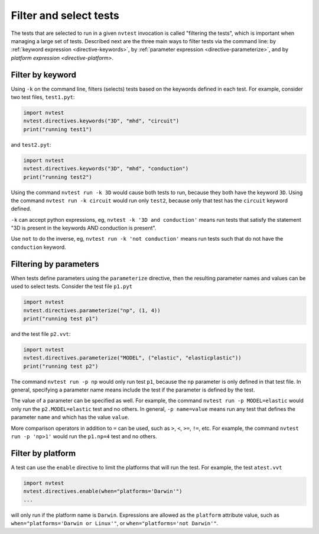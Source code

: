 .. _howto-filter:

Filter and select tests
=======================

The tests that are selected to run in a given ``nvtest`` invocation is called "filtering the tests", which is important when managing a large set of tests.  Described next are the three main ways to filter tests via the command line: by :ref:`keyword expression <directive-keywords>`, by :ref:`parameter expression <directive-parameterize>`, and by `platform expression <directive-platform>`.

Filter by keyword
-----------------

Using ``-k`` on the command line, filters (selects) tests based on the keywords defined in each test. For example, consider two test files, ``test1.pyt``:

.. code-block:: python

   import nvtest
   nvtest.directives.keywords("3D", "mhd", "circuit")
   print("running test1")

and ``test2.pyt``:

.. code-block:: python

   import nvtest
   nvtest.directives.keywords("3D", "mhd", "conduction")
   print("running test2")

Using the command ``nvtest run -k 3D`` would cause both tests to run, because they both have the keyword ``3D``. Using the command ``nvtest run -k circuit`` would run only ``test2``, because only that test has the ``circuit`` keyword defined.

``-k`` can accept python expressions, eg, ``nvtest -k '3D and conduction'`` means run tests that satisfy the statement "3D is present in the keywords AND conduction is present".

Use ``not`` to do the inverse, eg, ``nvtest run -k 'not conduction'`` means run tests such that do not have the ``conduction`` keyword.

Filtering by parameters
-----------------------

When tests define parameters using the ``parameterize`` directive, then the resulting parameter names and values can be used to select tests.  Consider the test file ``p1.pyt``

.. code-block:: python

   import nvtest
   nvtest.directives.parameterize("np", (1, 4))
   print("running test p1")

and the test file ``p2.vvt``:

.. code-block:: python

   import nvtest
   nvtest.directives.parameterize("MODEL", ("elastic", "elasticplastic"))
   print("running test p2")

The command ``nvtest run -p np`` would only run test ``p1``, because the ``np`` parameter is only defined in that test file.  In general, specifying a parameter name means include the test if the parameter is defined by the test.

The value of a parameter can be specified as well. For example, the command ``nvtest run -p MODEL=elastic`` would only run the ``p2.MODEL=elastic`` test and no others. In general, ``-p name=value`` means run any test that defines the parameter ``name`` and which has the value ``value``.

More comparison operators in addition to ``=`` can be used, such as ``>``, ``<``, ``>=``, ``!=``, etc. For example, the command ``nvtest run -p 'np>1'`` would run the ``p1.np=4`` test and no others.

Filter by platform
------------------

A test can use the ``enable`` directive to limit the platforms that will run the test. For example, the test ``atest.vvt``

.. code-block:: python

   import nvtest
   nvtest.directives.enable(when="platforms='Darwin'")
   ...

will only run if the platform name is ``Darwin``. Expressions are allowed as the ``platform`` attribute value, such as ``when="platforms='Darwin or Linux'"``, or ``when="platforms='not Darwin'"``.
